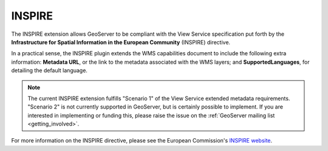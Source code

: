 .. _community_inspire:INSPIRE=======The INSPIRE extension allows GeoServer to be compliant with the View Service specification put forth by the **Infrastructure for Spatial Information in the European Community** (INSPIRE) directive.In a practical sense, the INSPIRE plugin extends the WMS capabilities document to include the following extra information:  **Metadata URL**, or the link to the metadata associated with the WMS layers; and **SupportedLanguages**, for detailing the default language... note:: The current INSPIRE extension fulfills "Scenario 1" of the View Service extended metadata requirements.  "Scenario 2" is not currently supported in GeoServer, but is certainly possible to implement.  If you are interested in implementing or funding this, please raise the issue on the :ref:`GeoServer mailing list <getting_involved>`.For more information on the INSPIRE directive, please see the European Commission's `INSPIRE website <http://inspire.jrc.ec.europa.eu/>`_... toctree::   :maxdepth: 1    installing   using